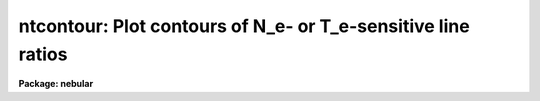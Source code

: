 .. _ntcontour:

ntcontour: Plot contours of N_e- or T_e-sensitive line ratios
=============================================================

**Package: nebular**

.. raw:: html

  <section id="s_usage_">
  <h3>Usage	</h3>
  <p>
  ntcontour atom spectrum primary
  </p>
  </section>
  <section id="s_description">
  <h3>Description</h3>
  <p>
  This task computes and plots curves that show the range of electron 
  temperatures (T_e), electron densities (N_e), and/or intensity 
  ratios that are consistent with a specified diagnostic. A family of 
  secondary curves may optionally be plotted, where each curve may be 
  specified explicitly or as a set of successive, small differences 
  from the reference ratio, giving the appearance of contours. Though 
  for most ions there are default diagnostics for N_e and T_e, it is 
  possible to customize the diagnostic to the ratio of any of the 
  supported transitions. This task may be run interactively, so that 
  it is possible to investigate any number of diagnostics quickly.
  This task is particularly useful for determining the range of N_e 
  and T_e where a particular diagnostic is sensitive, for 
  investigating non-traditional diagnostics, and for estimating the 
  consequences of a given level of uncertainty in an observed line 
  ratio. The diagnostics are computed within the N-level atom 
  approximation. For more details about this approximation, type 
  <span style="font-family: monospace;">"help nlevel"</span>. 
  </p>
  <p>
  The user specifies the name and the spectrum number of the ion, and 
  an expression for the fixed value of interest (i.e., the N_e, T_e, 
  or the reddening-corrected diagnostic line ratio, as appropriate). 
  The output will be a plot with a curve of the specified type, with 
  the abscissa axis being either N_e or T_e, and the ordinate axis 
  being either T_e or the intensity ratio depending upon the setting 
  of the <span style="font-family: monospace;">"plot_type"</span> parameter. For plot_types of <span style="font-family: monospace;">"IN"</span> or <span style="font-family: monospace;">"IT"</span> the 
  intended type of diagnostic is apparent (density or temperature, 
  respectively) and the default ratio can be determined, but for 
  plot_type=TN it is possible that the selected ion could serve as 
  either a density or a temperature indicator. In this case the type 
  of diagnostic will be determined from the value of the <span style="font-family: monospace;">"diag_type"</span> 
  parameter. The default diagnostic line ratios for the various ions 
  can be viewed in the on-line help for <span style="font-family: monospace;">"nlevel"</span>. It is possible to 
  customize the line ratio using the <span style="font-family: monospace;">"transition"</span> parameter and an 
  expression for the ratio of interest. For details, see the 
  explanation for this parameter and the examples below. 
  </p>
  <p>
  Secondary curves may in addition be plotted, and are specified in 
  one of two ways. The most direct way is to provide a list of values 
  in the <span style="font-family: monospace;">"clist"</span> parameter which (like the <span style="font-family: monospace;">"primary"</span> value) specify 
  the fixed quantities for the curves. The user may alternatively 
  specify both a multiplicative increment (in dex, the decimal 
  exponent) to the primary (or reference) ratio, and the number of 
  desired contour pairs above/below the reference curve. In this case 
  the task will plot a pair of curves for each value/increment of the 
  diagnostic. The number of pairs plotted is set with the <span style="font-family: monospace;">"ncontours"</span> 
  task parameter. 
  </p>
  <p>
  A number of optional parameters specify the appearance of the 
  initial plot. A dotted curve denotes the reference value of 
  interest, and the solid curves denote secondary contours.  The user 
  may specify the color of each type of curve, provided the output 
  device supports color. Note that if the reference ratio falls out 
  of bounds (i.e., is unphysical), those points on the curve(s) will 
  not be plotted; if no points can be plotted on the reference curve, 
  the task will report an error. 
  </p>
  </section>
  <section id="s_cursor_commands">
  <h3>Cursor commands</h3>
  <p>
  This task will by default run interactively, allowing the plot 
  axes, the appearance, and the selected ion to be changed with a set 
  of simple cursor and colon commands. 
  </p>
  <dl id="l_NTCONTOUR">
  <dt><b>NTCONTOUR CURSOR KEYS</b></dt>
  <!-- Sec='CURSOR COMMANDS' Level=0 Label='NTCONTOUR' Line='NTCONTOUR CURSOR KEYS' -->
  <dd><div class="highlight-default-notranslate"><pre>
  c    Report the world coordinates of the cursor
  q    Quit the task
  r    Redraw the graph
  I    Interrupt task immediately
  ?    Display this help document
  :    Enter command/value pairs
  </pre></div>
  </dd>
  </dl>
  <dl id="l_NTCONTOUR">
  <dt><b>NTCONTOUR COLON COMMANDS</b></dt>
  <!-- Sec='CURSOR COMMANDS' Level=0 Label='NTCONTOUR' Line='NTCONTOUR COLON COMMANDS' -->
  <dd>Each colon command takes one argument and may be abbreviated. 
  Multiple command/value pairs may be entered at a time. If no 
  argument is given then the current value is printed. String 
  values must be quoted if they contain spaces or special 
  characters.
  <div class="highlight-default-notranslate"><pre>
  :atom       [string]    Set the atom
  :clist      [string]    Set the list of secondary contours
  :diagtype   [string]    Set the diagnostic type (density|temperature)
  :dmin       [real]      Set the minimum density plot limit
  :dmax       [real]      Set the maximum density plot limit
  :dscale     [string]    Select log/linear plot scale for N_e
  :imin       [real]      Set the minimum intensity plot limit
  :imax       [real]      Set the maximum intensity plot limit
  :iscale     [string]    Select log/linear plot scale for intensity
  :interval   [real]      Set the interval (in dex) between contours
  :ion        [int]       Set the ion
  :ncontours  [int]       Set no. contours above/below primary curve
  :plottype   [string]    Set the type of plot: TN, IN, IT
  :primary    [string]    Set the expression for the primary contour
  :refcolor   [int]       Set color of the reference curve
  :resolution [int]       Set the curve resolution
  :title      [string]    Set the title ("default" selects default title)
  :tmin       [real]      Set the minimum temperature plot limit
  :tmax       [real]      Set the maximum temperature plot limit
  :tscale     [string]    Select log/linear plot scale for T_e
  :transition [string]    Set the transition for a custom diagnostic
  
  </pre></div>
  </dd>
  </dl>
  </section>
  <section id="s_parameters">
  <h3>Parameters</h3>
  <dl id="l_atom">
  <dt><b>atom = <span style="font-family: monospace;">"oxygen"</span> [string]</b></dt>
  <!-- Sec='PARAMETERS' Level=0 Label='atom' Line='atom = "oxygen" [string]' -->
  <dd>Name of ion, which is one of: carbon, nitrogen, oxygen, neon, 
  sodium, magnesium, aluminum, silicon, sulfur, chlorine, argon, 
  potassium, or calcium.
  </dd>
  </dl>
  <dl id="l_spectrum">
  <dt><b>spectrum = 2 [int]</b></dt>
  <!-- Sec='PARAMETERS' Level=0 Label='spectrum' Line='spectrum = 2 [int]' -->
  <dd>Spectrum number of the atom, e.g. <span style="font-family: monospace;">"3"</span> for [O III], <span style="font-family: monospace;">"2"</span> for [S II], 
  etc.  Must lie in the range 1 &lt;= spectrum &lt;= 8.  
  </dd>
  </dl>
  <dl id="l_primary">
  <dt><b>primary = <span style="font-family: monospace;">""</span> [string]</b></dt>
  <!-- Sec='PARAMETERS' Level=0 Label='primary' Line='primary = "" [string]' -->
  <dd>Algebraic expression for the ratio of the diagnostic line flux. 
  The expression is evaluated with FORTRAN-like rules for 
  supported operators and the order of their evaluation.  
  </dd>
  </dl>
  <dl>
  <dt><b>(output = <span style="font-family: monospace;">""</span>) [string]</b></dt>
  <!-- Sec='PARAMETERS' Level=0 Label='' Line='(output = "") [string]' -->
  <dd>Name of an output table to contain the computed curves (NOT YET 
  IMPLEMENTED). 
  </dd>
  </dl>
  <dl id="l_plot_type">
  <dt><b>plot_type = <span style="font-family: monospace;">"TN"</span> [string]</b></dt>
  <!-- Sec='PARAMETERS' Level=0 Label='plot_type' Line='plot_type = "TN" [string]' -->
  <dd>Type of plot to generate: <span style="font-family: monospace;">"TN"</span> for T_e vs. N_e, <span style="font-family: monospace;">"IN"</span> for intensity 
  vs. N_e, <span style="font-family: monospace;">"IT"</span> for intensity vs. T_e.
  </dd>
  </dl>
  <dl>
  <dt><b>(diag_type = <span style="font-family: monospace;">"density"</span>) [string]</b></dt>
  <!-- Sec='PARAMETERS' Level=0 Label='' Line='(diag_type = "density") [string]' -->
  <dd>If plotting T_e vs. N_e, select the type of diagnostic (<span style="font-family: monospace;">"density"</span> 
  or <span style="font-family: monospace;">"temperature"</span>) corresponding to the transition. That is, if the 
  diagnostic is density-sensitive, solve for T_e, and vice versa.
  </dd>
  </dl>
  <dl>
  <dt><b>(transition = <span style="font-family: monospace;">"default"</span>) [string]</b></dt>
  <!-- Sec='PARAMETERS' Level=0 Label='' Line='(transition = "default") [string]' -->
  <dd>Expression for the transition, if not the <span style="font-family: monospace;">"default"</span>. Transitions
  are specified with the special function <span style="font-family: monospace;">"J"</span> (for the emissivity): 
  the arguments are the upper and lower levels of the transition. For 
  example, the traditional density diagnostic of [O II] is the ratio 
  of the intensities for the transition I(3-&gt;1) to that of 
  I(2-&gt;1)--i.e., I(3726)/I(3729). The corresponding expression for 
  would be <span style="font-family: monospace;">"J(3,1)/J(2,1)"</span>. The expression is evaluated with 
  FORTRAN-like expression rules.
  </dd>
  </dl>
  <dl>
  <dt><b>(clist = <span style="font-family: monospace;">""</span>) [string]</b></dt>
  <!-- Sec='PARAMETERS' Level=0 Label='' Line='(clist = "") [string]' -->
  <dd>List of diagnostic values for secondary curves. 
  </dd>
  </dl>
  <dl>
  <dt><b>(interval = 0.) [real]</b></dt>
  <!-- Sec='PARAMETERS' Level=0 Label='' Line='(interval = 0.) [real]' -->
  <dd>If <span style="font-family: monospace;">"clist"</span> is blank and <span style="font-family: monospace;">"ncontours"</span> is non-zero, the secondary 
  contour intervals will be derived from this parameter, which 
  is a multiplicative deviation from the primary diagnostic 
  value, in dex. 
  </dd>
  </dl>
  <dl>
  <dt><b>(ncontours = 0) [int]</b></dt>
  <!-- Sec='PARAMETERS' Level=0 Label='' Line='(ncontours = 0) [int]' -->
  <dd>If <span style="font-family: monospace;">"clist"</span> is blank and <span style="font-family: monospace;">"interval"</span> is non-zero, this parameter 
  specifies the number of contour pairs to plot on the high/low sides 
  of the reference curve.  
  </dd>
  </dl>
  <dl>
  <dt><b>(min_dens = 10.) [real]</b></dt>
  <!-- Sec='PARAMETERS' Level=0 Label='' Line='(min_dens = 10.) [real]' -->
  <dd>Minimum density for initial plot, in units of 1/cm^3; must lie in 
  the range 1 to 1.e+7, and must be less than <span style="font-family: monospace;">"max_dens"</span>.  
  </dd>
  </dl>
  <dl>
  <dt><b>(max_dens = 1.e+8) [real]</b></dt>
  <!-- Sec='PARAMETERS' Level=0 Label='' Line='(max_dens = 1.e+8) [real]' -->
  <dd>Maximum density for initial plot, in units of 1/cm^3; must lie in 
  the range 10 to 1.e+8, and must exceed <span style="font-family: monospace;">"min_dens"</span>.  
  </dd>
  </dl>
  <dl>
  <dt><b>(log_ne = yes) [boolean] </b></dt>
  <!-- Sec='PARAMETERS' Level=0 Label='' Line='(log_ne = yes) [boolean] ' -->
  <dd>Plot the electron density with a log scale? 
  </dd>
  </dl>
  <dl>
  <dt><b>(min_temp = 2000.) [real]</b></dt>
  <!-- Sec='PARAMETERS' Level=0 Label='' Line='(min_temp = 2000.) [real]' -->
  <dd>Minimum temperature for initial plot, in units of Kelvins; must 
  lie in the range 500 to 50,000 K, and must be less than <span style="font-family: monospace;">"max_temp"</span>.
  </dd>
  </dl>
  <dl>
  <dt><b>(max_temp = 3.0e+4) [real]</b></dt>
  <!-- Sec='PARAMETERS' Level=0 Label='' Line='(max_temp = 3.0e+4) [real]' -->
  <dd>Maximum temperature for initial plot, in units of Kelvins; must 
  lie in the range 1,000 to 100,000 K, and must exceed <span style="font-family: monospace;">"min_temp"</span>.  
  </dd>
  </dl>
  <dl>
  <dt><b>(log_te = no) [boolean] </b></dt>
  <!-- Sec='PARAMETERS' Level=0 Label='' Line='(log_te = no) [boolean] ' -->
  <dd>Plot the electron temperature with a log scale? 
  </dd>
  </dl>
  <dl>
  <dt><b>(min_intens = 1.e-2) [real]</b></dt>
  <!-- Sec='PARAMETERS' Level=0 Label='' Line='(min_intens = 1.e-2) [real]' -->
  <dd>Minimum intensity for initial plot, in arbitrary units; must 
  exceed 1.e-7 and must be less than <span style="font-family: monospace;">"max_intens"</span>.  
  </dd>
  </dl>
  <dl>
  <dt><b>(max_intens = 10.) [real]</b></dt>
  <!-- Sec='PARAMETERS' Level=0 Label='' Line='(max_intens = 10.) [real]' -->
  <dd>Maximum intensity for initial plot, in arbitrary units; must 
  exceed 1.e-7 and <span style="font-family: monospace;">"min_intens"</span>. 
  </dd>
  </dl>
  <dl>
  <dt><b>(log_intens = no) [boolean] </b></dt>
  <!-- Sec='PARAMETERS' Level=0 Label='' Line='(log_intens = no) [boolean] ' -->
  <dd>Plot the line intensity ratio with a log scale? 
  </dd>
  </dl>
  <dl>
  <dt><b>(resolution = 51) [int]</b></dt>
  <!-- Sec='PARAMETERS' Level=0 Label='' Line='(resolution = 51) [int]' -->
  <dd>Max number of data points to plot for the range of abscissae.  
  Increasing this number improves the fidelity of the curve, at 
  the expense of execution time.  
  </dd>
  </dl>
  <dl>
  <dt><b>(ref_color = 3) [int]</b></dt>
  <!-- Sec='PARAMETERS' Level=0 Label='' Line='(ref_color = 3) [int]' -->
  <dd>Color for the curve corresponding to the primary, or reference 
  value of the diagnostic ratio.  Even if the output device supports 
  color, the rendered color may vary with different output hardware.
  </dd>
  </dl>
  <dl>
  <dt><b>(delta_color = 1) [int]</b></dt>
  <!-- Sec='PARAMETERS' Level=0 Label='' Line='(delta_color = 1) [int]' -->
  <dd>Color for the secondary, or <span style="font-family: monospace;">"delta"</span> curves; the default value is 
  the <span style="font-family: monospace;">"foreground"</span> color, which is often rendered as either black or 
  white.  Even if the output device supports color, the rendered 
  color may vary with different output hardware.
  </dd>
  </dl>
  <dl>
  <dt><b>(title = <span style="font-family: monospace;">"default"</span>) [string]</b></dt>
  <!-- Sec='PARAMETERS' Level=0 Label='' Line='(title = "default") [string]' -->
  <dd>Optional plot title. 
  </dd>
  </dl>
  <dl>
  <dt><b>(interactive = yes) [boolean] </b></dt>
  <!-- Sec='PARAMETERS' Level=0 Label='' Line='(interactive = yes) [boolean] ' -->
  <dd>Run this task interactively? 
  </dd>
  </dl>
  <dl>
  <dt><b>(device = stdgraph) [string]</b></dt>
  <!-- Sec='PARAMETERS' Level=0 Label='' Line='(device = stdgraph) [string]' -->
  <dd>Output device for the plot. 
  </dd>
  </dl>
  <dl>
  <dt><b>(cursor = <span style="font-family: monospace;">""</span>) [*gcur]</b></dt>
  <!-- Sec='PARAMETERS' Level=0 Label='' Line='(cursor = "") [*gcur]' -->
  <dd>Input for list-directed cursor commands. 
  </dd>
  </dl>
  <dl>
  <dt><b>(append = no) [boolean] </b></dt>
  <!-- Sec='PARAMETERS' Level=0 Label='' Line='(append = no) [boolean] ' -->
  <dd>Append next plot to previous? 
  </dd>
  </dl>
  <dl>
  <dt><b>(at_data = <span style="font-family: monospace;">"at_data"</span>) [string]</b></dt>
  <!-- Sec='PARAMETERS' Level=0 Label='' Line='(at_data = "at_data") [string]' -->
  <dd>Pathname for atomic data reference tables. 
  </dd>
  </dl>
  </section>
  <section id="s_examples">
  <h3>Examples</h3>
  <p>
  1. Plot 5 curves in the N_e, T_e plane that are consistent with the 
  [S II] density diagnostic ratio centered at ~0.7, in increments of 
  dex(0.05), and adjust the default plot limits such that N_e &lt; 
  1.e+6/cm^3 and T_e &lt; 50,000 K. 
  </p>
  <div class="highlight-default-notranslate"><pre>
  cl&gt; ntcontour sulfur 2 3.2/4.51 diag_type=density delta=0.05 \
  &gt;&gt;&gt; ncont=2 max_dens=1.E6 max_temp=5.e+4 interact-
  </pre></div>
  <p>
  2. Plot curves in the N_e, intensity plane that are consistent 
  with the [O II] density diagnostic ratio for T_e=10000. K, with 
  secondary curves corresponding to T_e=5000 and T_e=15000. 
  </p>
  <div class="highlight-default-notranslate"><pre>
  cl&gt; ntcontour oxygen 2 1.e4 plot_type=IN clist="5000. 1.5e4"
  </pre></div>
  <p>
  Once in interactive mode, change the plot limits to intensity &lt; 4,
  1.e2 &lt; N_e &lt; 1.e6, then replot:
  </p>
  <div class="highlight-default-notranslate"><pre>
  :imax 4 dmin 1.e2 dmax 1.e6
  r
  </pre></div>
  <p>
  Now change the plot to T_e vs. N_e; set the diagnostic ratio to 
  2.0 and the secondary curves to 1.0 and 3.0, then replot:
  </p>
  <div class="highlight-default-notranslate"><pre>
  :plottype TN primary 2. clist "1. 3."
  r
  </pre></div>
  <p>
  3. Investigate the utility of a custom temperature diagnostic for   
  O III. Plot curves in the N_e, T_e plane that are consistent with 
  the ratio I(1661+1666)/I(4363) for values of 1.0 (primary), 0.5 and
  1.5 (secondary). (Note that the transitions corresponding to these 
  wavelengths can be found by running the <span style="font-family: monospace;">"ionic"</span> task first.) 
  </p>
  <div class="highlight-default-notranslate"><pre>
  cl&gt; ntcont oxygen 3 1. diag_type=temperature clist="0.5 1.5" \
  &gt;&gt;&gt; transition="(j(6,3)+j(6,2))/j(5,4)" interact-
  </pre></div>
  </section>
  <section id="s_references">
  <h3>References</h3>
  <p>
  The 5-level atom program, upon which this package is based, was 
  originally written by M.M. DeRobertis, R. Dufour, and R. Hunt.  
  This package was written by R.A. Shaw (STScI).  A description was 
  published by R.A. Shaw &amp; R.J. Dufour (1994).  Type <span style="font-family: monospace;">"help nlevel"</span> 
  for additional information about the N-level atom approximation, 
  and for references to the atomic parameters and the other 
  literature references.  Support for this software development was 
  provided by the Astrophysics Data Program through NASA grant 
  NAG5-1432, and through STScI internal research funds.  
  </p>
  </section>
  <section id="s_see_also">
  <h3>See also</h3>
  <p>
  nlevel, temden, ntplot 
  </p>
  <p>
  For general information about this package, type <span style="font-family: monospace;">"help nebular 
  opt=sysdoc"</span>.  
  </p>
  
  </section>
  
  <!-- Contents: 'NAME' 'USAGE	' 'DESCRIPTION' 'CURSOR COMMANDS' 'PARAMETERS' 'EXAMPLES' 'REFERENCES' 'SEE ALSO'  -->
  
